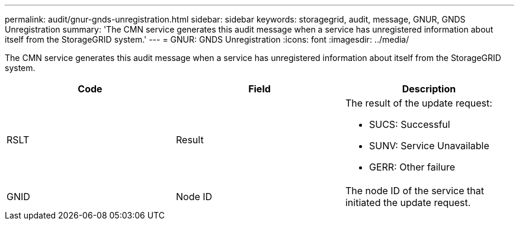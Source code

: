 ---
permalink: audit/gnur-gnds-unregistration.html
sidebar: sidebar
keywords: storagegrid, audit, message, GNUR, GNDS Unregistration
summary: 'The CMN service generates this audit message when a service has unregistered information about itself from the StorageGRID system.'
---
= GNUR: GNDS Unregistration
:icons: font
:imagesdir: ../media/

[.lead]
The CMN service generates this audit message when a service has unregistered information about itself from the StorageGRID system.

[options="header"]
|===
| Code| Field| Description
a|
RSLT
a|
Result
a|
The result of the update request:

* SUCS: Successful
* SUNV: Service Unavailable
* GERR: Other failure

a|
GNID
a|
Node ID
a|
The node ID of the service that initiated the update request.
|===
